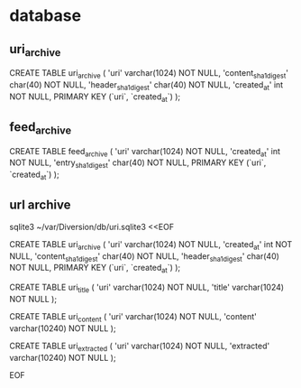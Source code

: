 
* database

** uri_archive

CREATE TABLE uri_archive (
    'uri'   varchar(1024) NOT NULL,
    'content_sha1_digest' char(40) NOT NULL,
    'header_sha1_digest' char(40) NOT NULL,
    'created_at' int NOT NULL,
    PRIMARY KEY (`uri`, `created_at`)
);

** feed_archive

CREATE TABLE feed_archive (
    'uri'   varchar(1024) NOT NULL,
    'created_at' int NOT NULL,
    'entry_sha1_digest' char(40) NOT NULL,
    PRIMARY KEY (`uri`, `created_at`)
);

** url archive

sqlite3 ~/var/Diversion/db/uri.sqlite3 <<EOF

CREATE TABLE uri_archive (
    'uri'   varchar(1024) NOT NULL,
    'created_at' int NOT NULL,
    'content_sha1_digest' char(40) NOT NULL,
    'header_sha1_digest' char(40) NOT NULL,
    PRIMARY KEY (`uri`, `created_at`)
);

CREATE TABLE uri_title (
    'uri'   varchar(1024) NOT NULL,
    'title' varchar(1024) NOT NULL
);

CREATE TABLE uri_content (
    'uri'     varchar(1024)  NOT NULL,
    'content' varchar(10240) NOT NULL
);

CREATE TABLE uri_extracted (
    'uri'       varchar(1024)  NOT NULL,
    'extracted' varchar(10240) NOT NULL
);

EOF
